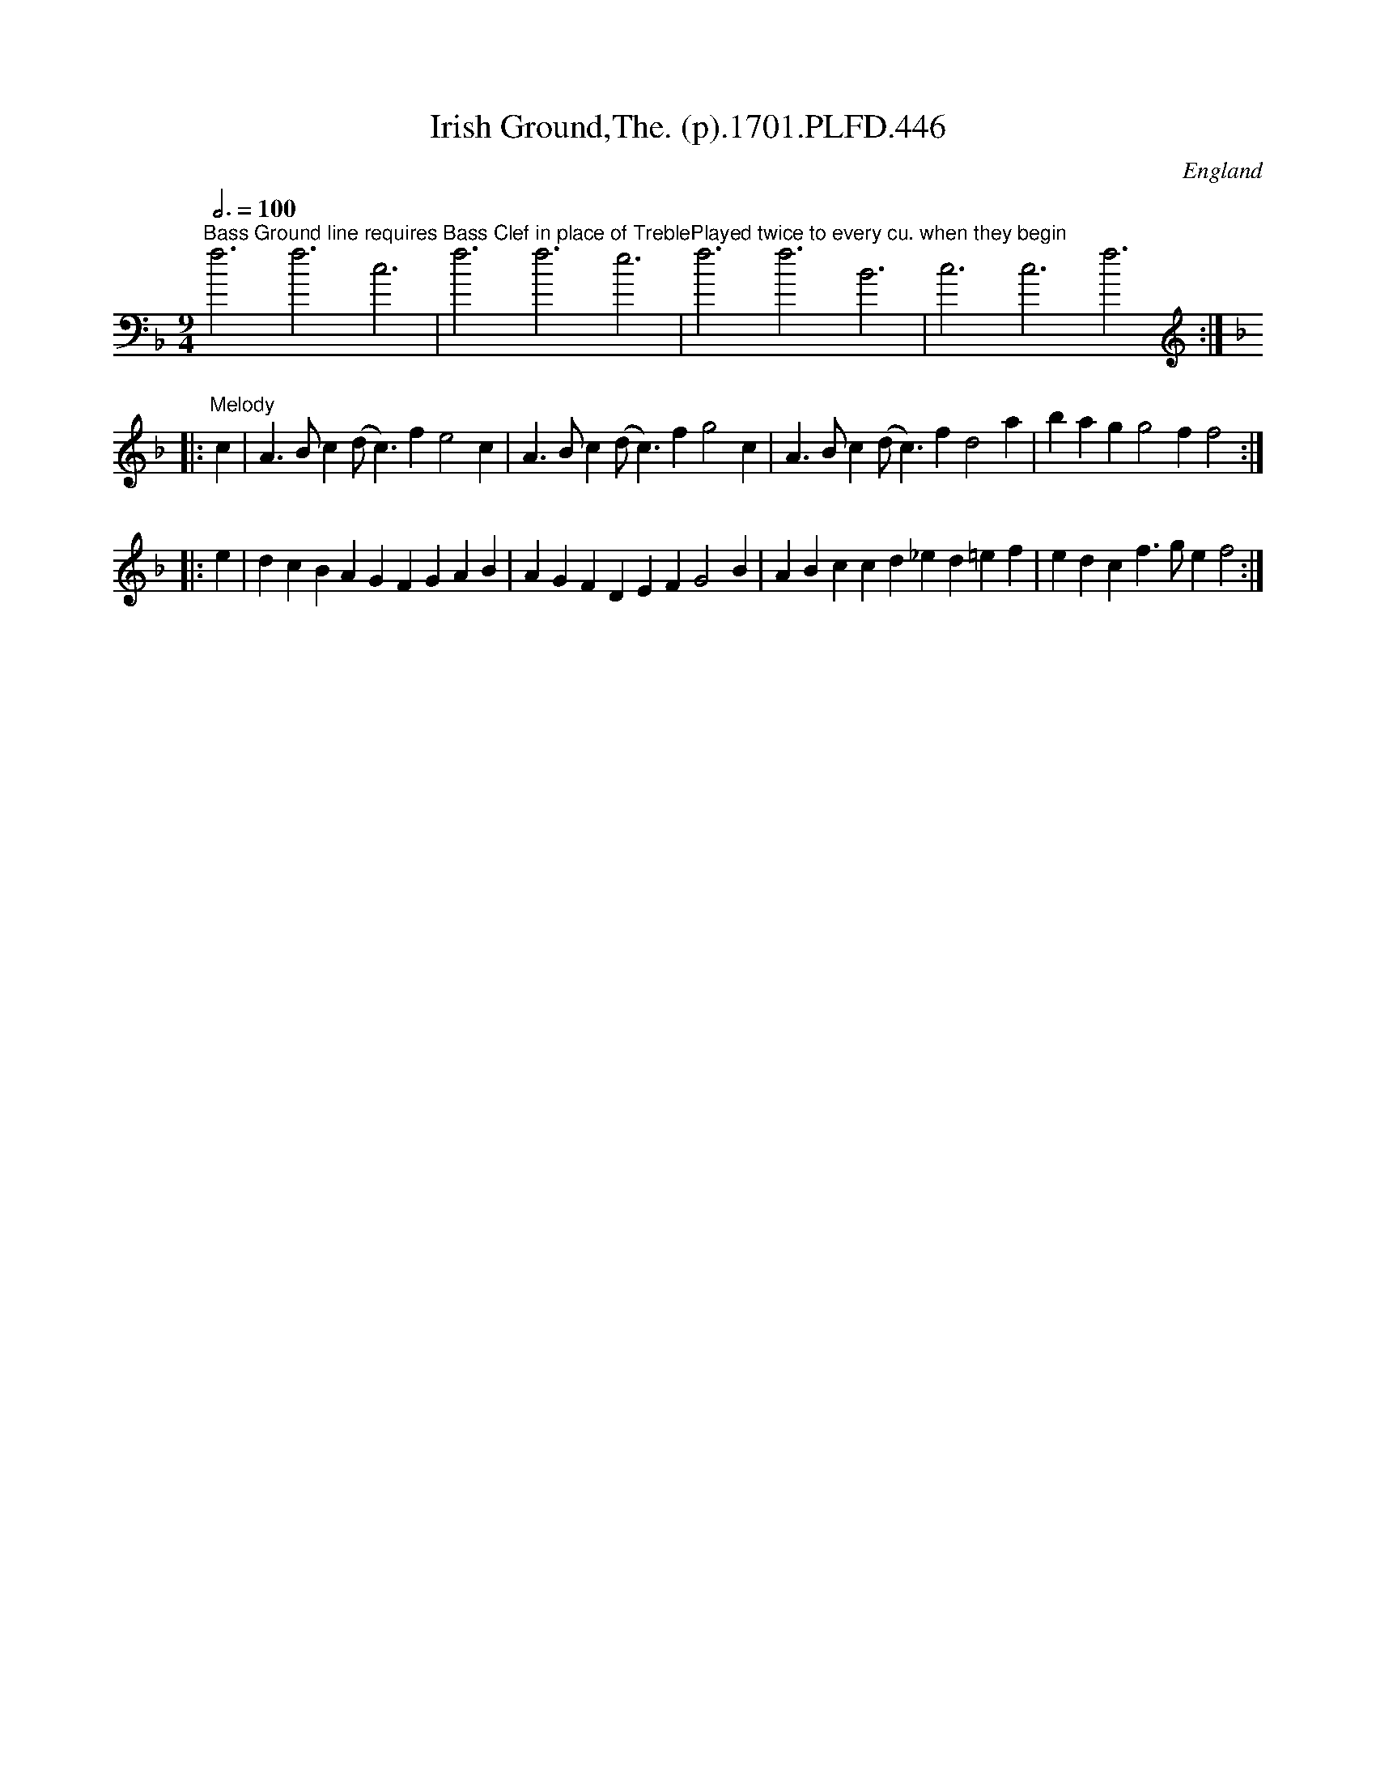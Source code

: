 X:446
T:Irish Ground,The. (p).1701.PLFD.446
M:9/4
L:1/4
Q:3/4=100
S:Playford, Dancing Master,11th Ed.,1701.
O:England
Z:Chris Partington.
K:F bass
"^Bass Ground line requires Bass Clef in place of Treble"f3f3c3|f3f3e3|\
"^Played twice to every cu. when they begin"f3f3B3|c3c3f3:|
K:F treble
|:"^Melody"c|A>Bc(d<c)fe2c|A>Bc(d<c)fg2c|A>Bc(d<c)fd2a|bagg2ff2:|
|:e|dcBAGFGAB|AGFDEFG2B|ABccd_ed=ef|edcf>gef2:|

